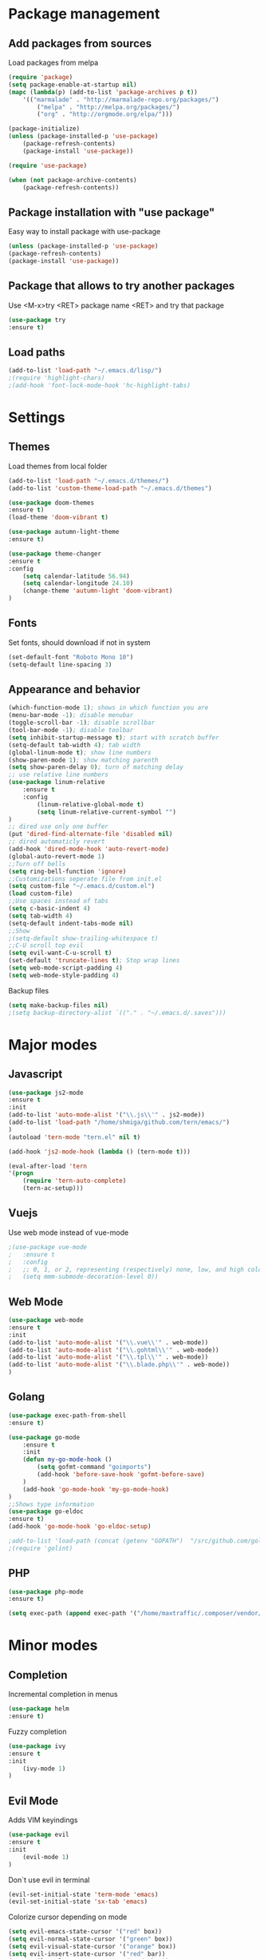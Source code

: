 * Package management
** Add packages from sources
   Load packages from melpa
   #+BEGIN_SRC emacs-lisp
    (require 'package)
    (setq package-enable-at-startup nil)
    (mapc (lambda(p) (add-to-list 'package-archives p t))
        '(("marmalade" . "http://marmalade-repo.org/packages/")
            ("melpa" . "http://melpa.org/packages/")
            ("org" . "http://orgmode.org/elpa/")))

    (package-initialize)
    (unless (package-installed-p 'use-package)
        (package-refresh-contents)
        (package-install 'use-package))

    (require 'use-package)

    (when (not package-archive-contents)
        (package-refresh-contents))
   #+END_SRC
** Package installation with "use package"
   Easy way to install package with use-package
   #+BEGIN_SRC emacs-lisp
    (unless (package-installed-p 'use-package)
    (package-refresh-contents)
    (package-install 'use-package))
   #+END_SRC
** Package that allows to try another packages
   Use <M-x>try <RET> package name <RET> and try that package
   #+BEGIN_SRC emacs-lisp
    (use-package try
    :ensure t)
   #+END_SRC
** Load paths
   #+BEGIN_SRC emacs-lisp
    (add-to-list 'load-path "~/.emacs.d/lisp/")
    ;(require 'highlight-chars)
    ;(add-hook 'font-lock-mode-hook 'hc-highlight-tabs)
   #+END_SRC
* Settings
** Themes
   Load themes from local folder
   #+BEGIN_SRC emacs-lisp
    (add-to-list 'load-path "~/.emacs.d/themes/")
    (add-to-list 'custom-theme-load-path "~/.emacs.d/themes")

    (use-package doom-themes
    :ensure t)
    (load-theme 'doom-vibrant t)

    (use-package autumn-light-theme
    :ensure t)

    (use-package theme-changer
    :ensure t
    :config
        (setq calendar-latitude 56.94)
        (setq calendar-longitude 24.10)
        (change-theme 'autumn-light 'doom-vibrant)
    )
   #+END_SRC
** Fonts
   Set fonts, should download if not in system
   #+BEGIN_SRC emacs-lisp
    (set-default-font "Roboto Mono 10")
    (setq-default line-spacing 3)
   #+END_SRC
** Appearance and behavior
   #+BEGIN_SRC emacs-lisp
    (which-function-mode 1); shows in which function you are
    (menu-bar-mode -1); disable menubar
    (toggle-scroll-bar -1); disable scrollbar
    (tool-bar-mode -1); disable toolbar
    (setq inhibit-startup-message t); start with scratch buffer
    (setq-default tab-width 4); tab width
    (global-linum-mode t); show line numbers
    (show-paren-mode 1); show matching parenth
    (setq show-paren-delay 0); turn of matching delay
    ;; use relative line numbers
    (use-package linum-relative
        :ensure t
        :config
            (linum-relative-global-mode t)
            (setq linum-relative-current-symbol "")
    )
    ;; dired use only one buffer
    (put 'dired-find-alternate-file 'disabled nil)
    ;; dired automaticly revert
    (add-hook 'dired-mode-hook 'auto-revert-mode)
    (global-auto-revert-mode 1)
    ;;Turn off bells
    (setq ring-bell-function 'ignore)
    ;;Customizations seperate file from init.el
    (setq custom-file "~/.emacs.d/custom.el")
    (load custom-file)
    ;;Use spaces instead of tabs
    (setq c-basic-indent 4)
    (setq tab-width 4)
    (setq-default indent-tabs-mode nil)
    ;;Show
    ;(setq-default show-trailing-whitespace t)
    ;;C-U scroll top evil
    (setq evil-want-C-u-scroll t)
    (set-default 'truncate-lines t); Stop wrap lines
    (setq web-mode-script-padding 4)
    (setq web-mode-style-padding 4)
   #+END_SRC
   Backup files
   #+BEGIN_SRC emacs-lisp
    (setq make-backup-files nil)
    ;(setq backup-directory-alist `(("." . "~/.emacs.d/.saves")))
   #+END_SRC
* Major modes
** Javascript
#+BEGIN_SRC emacs-lisp
(use-package js2-mode
:ensure t
:init
(add-to-list 'auto-mode-alist '("\\.js\\'" . js2-mode))
(add-to-list 'load-path "/home/shmiga/github.com/tern/emacs/")
)
(autoload 'tern-mode "tern.el" nil t)

(add-hook 'js2-mode-hook (lambda () (tern-mode t)))

(eval-after-load 'tern
'(progn
	(require 'tern-auto-complete)
	(tern-ac-setup)))
#+END_SRC
** Vuejs
Use web mode instead of vue-mode
#+BEGIN_SRC emacs-lisp
;(use-package vue-mode
;	:ensure t
;	:config
;	;; 0, 1, or 2, representing (respectively) none, low, and high coloring
;	(setq mmm-submode-decoration-level 0))
#+END_SRC
** Web Mode
#+BEGIN_SRC emacs-lisp
(use-package web-mode
:ensure t
:init
(add-to-list 'auto-mode-alist '("\\.vue\\'" . web-mode))
(add-to-list 'auto-mode-alist '("\\.gohtml\\'" . web-mode))
(add-to-list 'auto-mode-alist '("\\.tpl\\'" . web-mode))
(add-to-list 'auto-mode-alist '("\\.blade.php\\'" . web-mode))
)
#+END_SRC
** Golang
#+BEGIN_SRC emacs-lisp
(use-package exec-path-from-shell
:ensure t)

(use-package go-mode
	:ensure t
	:init
 	(defun my-go-mode-hook ()
 		(setq gofmt-command "goimports")
 		(add-hook 'before-save-hook 'gofmt-before-save)
 	)
 	(add-hook 'go-mode-hook 'my-go-mode-hook)
)
;;Shows type information
(use-package go-eldoc
:ensure t)
(add-hook 'go-mode-hook 'go-eldoc-setup)

;add-to-list 'load-path (concat (getenv "GOPATH")  "/src/github.com/golang/lint/misc/emacs"))
;(require 'golint)

#+END_SRC
** PHP
#+BEGIN_SRC emacs-lisp
(use-package php-mode
:ensure t)

(setq exec-path (append exec-path '("/home/maxtraffic/.composer/vendor/bin")))
#+END_SRC
* Minor modes
** Completion
   Incremental completion in menus
   #+BEGIN_SRC emacs-lisp
    (use-package helm
    :ensure t)
   #+END_SRC
   Fuzzy completion
   #+BEGIN_SRC emacs-lisp
    (use-package ivy
    :ensure t
    :init
        (ivy-mode 1)
    )
   #+END_SRC
** Evil Mode
   Adds VIM keyindings
   #+BEGIN_SRC emacs-lisp
    (use-package evil
    :ensure t
    :init
        (evil-mode 1)
    )
   #+END_SRC
   Don`t use evil in terminal
   #+BEGIN_SRC emacs-lisp
    (evil-set-initial-state 'term-mode 'emacs)
    (evil-set-initial-state 'sx-tab 'emacs)
   #+END_SRC
   Colorize cursor depending on mode
   #+BEGIN_SRC emacs-lisp
    (setq evil-emacs-state-cursor '("red" box))
    (setq evil-normal-state-cursor '("green" box))
    (setq evil-visual-state-cursor '("orange" box))
    (setq evil-insert-state-cursor '("red" bar))
    (setq evil-replace-state-cursor '("red" bar))
    (setq evil-operator-state-cursor '("red" hollow))
   #+END_SRC
** Emmet
   #+BEGIN_SRC emacs-lisp
    (use-package emmet-mode
        :ensure t
        :init
        (add-hook 'vue-mode-hook 'emmet-mode)
        (add-hook 'html-mode-hook 'emmet-mode)
        (add-hook 'web-mode-hook 'emmet-mode)
    )
   #+END_SRC
** GitGutter
   #+BEGIN_SRC emacs-lisp
    (use-package git-gutter
    :ensure t
    :init
        (global-git-gutter-mode)
        (custom-set-variables
        '(git-gutter:window-width 1)
        '(git-gutter:modified-sign "|")
        '(git-gutter:added-sign "|")
        '(git-gutter:deleted-sign "|"))

        (set-face-foreground 'git-gutter:added "#6fc954")
        (set-face-background 'git-gutter:added "#6fc954")
        (set-face-background 'git-gutter:deleted "#f6546a")
        (set-face-foreground 'git-gutter:deleted "#f6546a")
        (set-face-background 'git-gutter:modified "#fef65b")
        (set-face-foreground 'git-gutter:modified "#fef65b")
    )
   #+END_SRC
** Multiple cursors
   #+BEGIN_SRC emacs-lisp
    (use-package multiple-cursors
    :ensure t)
   #+END_SRC
** Rainbow delimitiers
   Colors pairs of brackets according to their depth
   #+BEGIN_SRC emacs-lisp
    (use-package rainbow-delimiters
    :ensure t
    :init
    (add-hook 'prog-mode-hook #'rainbow-delimiters-mode)
    )
   #+END_SRC
** Json mode
   #+BEGIN_SRC emacs-lisp
    (use-package json-mode
    :ensure t)
   #+END_SRC
** Rainbow mode
   Colorize matching parenthesis in different colors
   #+BEGIN_SRC emacs-lisp
    (define-globalized-minor-mode my-global-rainbow-mode rainbow-mode
    (lambda () (rainbow-mode 1)))
    (use-package rainbow-mode
    :ensure t
    :init 
        (my-global-rainbow-mode 1)
    )
   #+END_SRC
** JS import
   Import js modules in file
   #+BEGIN_SRC emacs-lisp
    (use-package js-import
    :ensure t)
   #+END_SRC
** Commentary
   Evil commentary use gcc to comment or uncommnt
   #+BEGIN_SRC emacs-lisp
    (use-package evil-commentary
    :ensure t
    :init
    (evil-commentary-mode t)
    )
   #+END_SRC
** Highlight symbol
   Highlights same symbols in current buffer
   #+BEGIN_SRC emacs-lisp
    (use-package auto-highlight-symbol
    :ensure t
    :init
        (auto-highlight-symbol-mode 1)
    )
   #+END_SRC
** Magit
   Git integration in emacs
   #+BEGIN_SRC emasc-lisp
    (use-package magit
    :ensure t)
   #+END_SRC
   Evil integration with magit
   #+BEGIN_SRC emasc-lisp
    (use-package evil-magit
    :ensure t
    :config
        (evil-magit-init)
    )
   #+END_SRC
** Align block
   #+BEGIN_SRC emacs-lisp
    (use-package evil-lion
    :ensure t
    :bind (:map evil-normal-state-map
            ("g l " . evil-lion-left)
            ("g L " . evil-lion-right)
            :map evil-visual-state-map
            ("g l " . evil-lion-left)
            ("g L " . evil-lion-right))
    :config
    (evil-lion-mode))
   #+END_SRC
** Redis console
   Open redis-cli in emacs
   #+BEGIN_SRC emacs-lisp
    (use-package redis
    :ensure t)
   #+END_SRC
** Highlight numbers
   Highlight numbers in code
   #+BEGIN_SRC emacs-lisp
    (use-package highlight-numbers
    :ensure t
    :config
        (add-hook 'prog-mode-hook 'highlight-numbers-mode)
    )
   #+END_SRC
** Snippets
   //TODO needs more configuration
   Complete snippets
   #+BEGIN_SRC emacs-lisp
    (use-package yasnippet
    :ensure t
    :init
        (yas-global-mode 1)
    )
   #+END_SRC
   Define keybinding
   #+BEGIN_SRC emacs-lisp
    (define-key yas-minor-mode-map (kbd "<C-SPC>") 'yas-expand)
   #+END_SRC
** Power line
   Vim style power line
   #+BEGIN_SRC emacs-lisp
    (use-package telephone-line
    :ensure t
        :config
        (telephone-line-mode t)
        (setq telephone-line-lhs
            '((evil   . (telephone-line-evil-tag-segment))
                (accent . (telephone-line-vc-segment
                        telephone-line-erc-modified-channels-segment
                        telephone-line-process-segment))
                (nil    . (telephone-line-minor-mode-segment
                        telephone-line-buffer-segment))))
        (setq telephone-line-rhs
            '((nil    . (telephone-line-misc-info-segment))
                (accent . (telephone-line-major-mode-segment))
                (evil   . (telephone-line-airline-position-segment))))
    )
   #+END_SRC
** Autopair
   Automaticly close brackets
   #+BEGIN_SRC emacs-lisp
    (use-package autopair
        :ensure t
        :init
        (autopair-global-mode t)
    )
   #+END_SRC
** TreeView
   #+BEGIN_SRC emacs-lisp
    (use-package neotree
    :ensure t
    :init
        (add-hook 'neotree-mode-hook
                    (lambda ()
                    (define-key evil-normal-state-local-map (kbd "TAB") 'neotree-enter)
                    (define-key evil-normal-state-local-map (kbd "SPC") 'neotree-quick-look)
                    (define-key evil-normal-state-local-map (kbd "q") 'neotree-hide)
                    (define-key evil-normal-state-local-map (kbd "RET") 'neotree-enter)))

    ;;Custom funciton to open netoreee in project root folder
    (defun neotree-project-dir-toggle ()
    "Open NeoTree using the project root, using find-file-in-project, or the current buffer directory."
    (interactive)
    (let ((project-dir
        (ignore-errors
        ;;; Pick one: projectile or find-file-in-project
        (projectile-project-root)
        ;(ffip-project-root)
        ))
        ;(file-name (buffer-file-name))
        )
    (if (and (fboundp 'neo-global--window-exists-p)
            (neo-global--window-exists-p))
        (neotree-hide)
    (progn
        (neotree-show)
        (if project-dir
            (neotree-dir project-dir))
        ))))

    :config
    (setq
    neo-autorefresh t
    neo-theme 'ascii
    neo-vc-integration '(face char))
        (setq neo-force-change-root t)
    )
    (global-set-key (kbd "C-\\") #'neotree-project-dir-toggle)
    (custom-set-faces
    '(neo-vc-added-face ((t (:foreground "lime green"))))
    '(neo-vc-edited-face ((t (:foreground "gold"))))
    )

    ;(neo-theme (quote ascii))
   #+END_SRC
** Flycheck
   Syntax checker
   #+BEGIN_SRC emacs-lisp
    (use-package flycheck
        :ensure t
        :init
        (global-flycheck-mode)
        (setq flycheck-check-syntax-automatically '(mode-enabled save))
        (setq-default flycheck-temp-prefix "~/.eslintrc")
        :config
        (setq
        flycheck-disabled-checkers
        (append flycheck-disabled-checkers
            '(javascript-jshint))
        )
    )
    (flycheck-add-mode 'javascript-eslint 'js2-mode)
    (flycheck-add-mode 'javascript-eslint 'web-mode)
    (flycheck-add-mode 'javascript-eslint 'vue-mode)
    (setq-default flycheck-disabled-checkers '(php-phpcs))
   #+END_SRC
** Jump to definition
   Jump to definition package
   #+BEGIN_SRC emacs-lisp
    (use-package dumb-jump
        :config (setq dumb-jump-selector 'helm)
    :ensure)
   #+END_SRC
** Projectile
   Project management tool
   #+BEGIN_SRC emacs-lisp
    (setq projectile-known-projects-file "~/.emacs.d/misc/projectile-bookmarks.eld")
    (use-package projectile
        :ensure t
        :init
        (projectile-global-mode)
    )
   #+END_SRC
** Searching
   Silversearch interface for helm
   Install silversearch before
    https://github.com/ggreer/the_silver_searcher
   #+BEGIN_SRC emacs-lisp
    (use-package helm-ag
    :ensure t)
   #+END_SRC
** Autocomplete
   Autocomplete package
   #+BEGIN_SRC emacs-lisp
    (use-package company
    :ensure t
    :init
        (add-hook 'after-init-hook 'global-company-mode)
    )

    (setq company-idle-delay .3)
    (setq company-echo-delay 0)
   #+END_SRC
   Sort autocomplete results by most used
   #+BEGIN_SRC emacs-lisp
    (use-package company-statistics
    :ensure t
    :init
        (add-hook 'after-init-hook 'company-statistics-mode)
    )
   #+END_SRC
   Web mode for autocomplete
   #+BEGIN_SRC emacs-lisp
    (use-package company-web
    :ensure t
    :init
    (add-hook 'web-mode-hook (lambda ()
                            (set (make-local-variable 'company-backends) '(company-web-html))
                            (company-mode t)))
    )
   #+END_SRC
   Go mode for autocomplete
   #+BEGIN_SRC emacs-lisp
    (use-package company-go
    :ensure t
    :init
    (add-hook 'go-mode-hook (lambda ()
                            (set (make-local-variable 'company-backends) '(company-go))
                            (company-mode)))
    )
   #+END_SRC
** Vim style leader key
   Use leader key
   #+BEGIN_SRC emacs-lisp
    (use-package general :ensure t
        :config
        (general-evil-setup t)
        (general-define-key
        :states '(normal emacs)
        :prefix ","

            "f" 'find-file :which-key "find file"
            "w" 'save-buffer
            "p" 'projectile-find-file

            ;;Buffer management
            "l" 'switch-to-buffer
            "k" 'kill-buffer

            ;;Searching
            "ss" 'helm-do-ag-project-root
            "sr" 'projectile-replace
            "sd" 'helm-do-ag

            ;;Dired
            "dd" 'dired
            "du" 'dired-up-directory

            ;;Go to definition
            "b" 'dumb-jump-back
            "g" 'dumb-jump-go
            "j" 'dumb-jump-quick-look

            ;;JS import
            "ii" 'js-import
            "id" 'js-import-dev
        )

        (general-define-key 
        :states '(normal emacs)
        :keymaps 'go-mode-map
        :prefix ","
            "g" 'godef-jump
        )
    )
   #+END_SRC
** Show keys
   Shows shows shortkeys after <C-x> is pressed
   #+BEGIN_SRC emacs-lisp
    (use-package which-key
    :ensure t
    :config (which-key-mode))
   #+END_SRC
** Show whitesapaces
   Show whitsapce characters
   #+BEGIN_SRC emacs-lisp
    (require 'whitespace)
    (global-whitespace-mode t)
   #+END_SRC
   Configure
   #+BEGIN_SRC emacs-lisp
    (setq whitespace-global-modes '(not go-mode))
    (setq whitespace-style
    '(face empty tabs tab-mark trailing))
   #+END_SRC
** Jump match
   Jump with '%' between tag pairs
   #+BEGIN_SRC emacs-lisp
    (use-package evil-matchit
    :ensure t
    :config
        (global-evil-matchit-mode 1)
    )
   #+END_SRC
** Change suround
   #+BEGIN_SRC emacs-lisp
    (use-package evil-surround
    :ensure t
    :config
        (global-evil-surround-mode 1)
    )
   #+END_SRC
** Fuzzy matching
   #+BEGIN_SRC emacs-lisp
    (use-package flx-ido
    :ensure t
    :init
        (flx-ido-mode 1)
    )
   #+END_SRC
** OS integration
   Syste monitor
   #+BEGIN_SRC emacs-lisp
    (use-package symon
    :ensure t
    :config
        (symon-mode 1)
        (setq symon-sparkline-type 'boxed)
        (setq symon-sparkline-width '200)
    )
   #+END_SRC

* Custom definitions
  Override keys with custom bindings
  #+BEGIN_SRC emacs-lisp
    (defvar my-keys-minor-mode-map
    (let ((map (make-sparse-keymap)))
        (define-key map (kbd "C-j") 'evil-window-down)
        (define-key map (kbd "C-k") 'evil-window-up)
        (define-key map (kbd "C-h") 'evil-window-left)
        (define-key map (kbd "C-l") 'evil-window-right)
        map)
    "my-keys-minor-mode keymap.")

    (define-minor-mode my-keys-minor-mode
    :init-value t
    :lighter " my-keys")

    (my-keys-minor-mode 1)
  #+END_SRC
  ESC quits
  #+BEGIN_SRC emacs-lisp
   (define-key key-translation-map (kbd "ESC") (kbd "C-g"))
  #+END_SRC
  Opens buffer list
  #+BEGIN_SRC emacs-lisp
   (defalias 'list-buffers 'ibuffer)
  #+END_SRC
   Edit currently visited file as root.
   #+BEGIN_SRC emacs-lisp
    (defun sudo-edit (&optional arg)
    "Edit currently visited file as root.

    With a prefix ARG prompt for a file to visit.
    Will also prompt for a file to visit if current
    buffer is not visiting a file."
    (interactive "P")
    (if (or arg (not buffer-file-name))
        (find-file (concat "/sudo:root@localhost:"
                            (ido-read-file-name "Find file(as root): ")))
        (find-alternate-file (concat "/sudo:root@localhost:" buffer-file-name))))
   #+END_SRC

*** Check out these packages
    - https://github.com/ShingoFukuyama/helm-swoop
